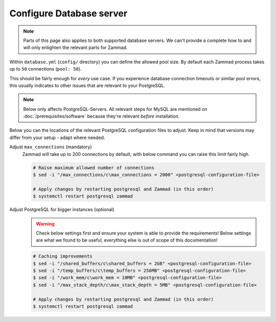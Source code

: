 Configure Database server
*************************

.. note:: 

   Parts of this page also applies to both supported database servers. 
   We can't provide a complete how to and will only enlighten the relevant parts for Zammad.

Within ``database.yml`` (``config/`` directory) you can define the allowed pool size. 
By default each Zammad process takes up to ``50`` connections (``pool: 50``).

This should be fairly enough for *every* use case. 
If you experience database connection timeouts or similar pool errors, this usually 
indicates to other issues that are relevant to your PostgreSQL.

.. note::
   
   Below only affects PostgreSQL-Servers. All relevant steps for MySQL are mentioned on 
   :doc:`/prerequisites/software` because they're relevant *before* installation.

Below you can the locations of the relevant PostgreSQL configuration files to adjust. 
Keep in mind that versions may differ from your setup - adapt where needed.

.. tabs::

   .. tab:: Ubuntu / Debian

      .. code-block::

         /etc/postgresql/(10|11|12)/main/postgresql.conf

   .. tab:: CentOS / openSuSE

      .. code-block::

         /var/lib/pgsql/data/postgresql.conf

   .. tab:: other

      Can't find your configuration files? 
      You can run the following command to get the path:

      .. code-block:: sh

         $ sudo -u postgres psql -c 'SHOW config_file'

Adjust ``max_connections`` (mandatory)
   Zammad will take up to 200 connections by default, with below command you can raise this limit fairly high.

   .. code-block:: sh

      # Raise maximum allowed number of connections
      $ sed -i "/max_connections/c\max_connections = 2000" <postgresql-configuration-file>

      # Apply changes by restarting postgresql and Zammad (in this order)
      $ systemctl restart postgresql zammad

Adjust PostgreSQL for bigger instances (optional)
   .. warning:: 

      Check below settings first and ensure your system is able to provide the requirements! 
      Below settings are what we found to be useful, everything else is out of scope of this documentation!

   .. code-block:: sh

      # Caching improvements
      $ sed -i "/shared_buffers/c\shared_buffers = 2GB" <postgresql-configuration-file>
      $ sed -i "/temp_buffers/c\temp_buffers = 256MB" <postgresql-configuration-file>
      $ sed -i "/work_mem/c\work_mem = 10MB" <postgresql-configuration-file>
      $ sed -i "/max_stack_depth/c\max_stack_depth = 5MB" <postgresql-configuration-file>

      # Apply changes by restarting postgresql and Zammad (in this order)
      $ systemctl restart postgresql zammad
